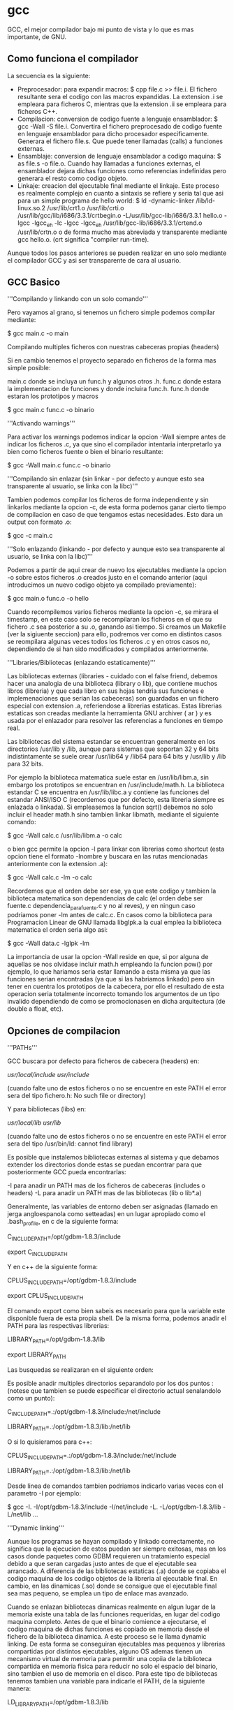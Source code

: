 * gcc

GCC, el mejor compilador bajo mi punto de vista y lo que es mas importante, de GNU.

** Como funciona el compilador

La secuencia es la siguiente:

- Preprocesador: para expandir macros: $ cpp file.c >> file.i. El fichero resultante sera el codigo con las macros expandidas. La extension .i se empleara para ficheros C, mientras que la extension .ii se empleara para ficheros C++.
- Compilacion: conversion de codigo fuente a lenguaje ensamblador: $ gcc -Wall -S file.i. Convertira el fichero preprocesado de codigo fuente en lenguaje ensamblador para dicho procesador especificamente. Generara el fichero file.s. Que puede tener llamadas (calls) a funciones externas.
- Ensamblaje: conversion de lenguaje ensamblador a codigo maquina: $ as file.s -o file.o. Cuando hay llamadas a funciones externas, el ensamblador dejara dichas funciones como referencias indefinidas pero generara el resto como codigo objeto.
- Linkaje: creacion del ejecutable final mediante el linkaje. Este proceso es realmente complejo en cuanto a sintaxis se refiere y seria tal que asi para un simple programa de hello world: $ ld -dynamic-linker  /lib/ld-linux.so.2 /usr/lib/crt1.o /usr/lib/crti.o /usr/lib/gcc/lib/i686/3.3.1/crtbegin.o -L/usr/lib/gcc-lib/i686/3.3.1 hello.o -lgcc -lgcc_eh -lc -lgcc -lgcc_eh /usr/lib/gcc-lib/i686/3.3.1/crtend.o /usr/lib/crtn.o o de forma mucho mas abreviada y transparente mediante gcc hello.o. (crt significa "compiler run-time).

Aunque todos los pasos anteriores se pueden realizar en uno solo mediante el compilador GCC y asi ser transparente de cara al usuario.

** GCC Basico

'''Compilando y linkando con un solo comando'''

Pero vayamos al grano, si tenemos un fichero simple podemos compilar mediante:

$ gcc main.c -o main

Compilando multiples ficheros con nuestras cabeceras propias (headers)

Si en cambio tenemos el proyecto separado en ficheros de la forma mas simple posible:

 main.c donde se incluya un func.h y algunos otros .h.
 func.c donde estara la implementacion de funciones y donde incluira func.h.
 func.h donde estaran los prototipos y macros


 $ gcc main.c func.c -o binario

'''Activando warnings'''

Para activar los warnings podemos indicar la opcion -Wall siempre antes de indicar los ficheros .c, ya que sino el compilador intentaria interpretarlo ya bien como ficheros fuente o bien el binario resultante:

 $ gcc -Wall main.c func.c -o binario

'''Compilando sin enlazar (sin linkar - por defecto y aunque esto sea transparente al usuario, se linka con la libc)'''

Tambien podemos compilar los ficheros de forma independiente y sin linkarlos mediante la opcion -c, de esta forma podemos ganar cierto tiempo de compilacion en caso de que tengamos estas necesidades. Esto dara un output con formato .o:

 $ gcc  -c main.c

'''Solo enlazando (linkando - por defecto y aunque esto sea transparente al usuario, se linka con la libc)'''

Podemos a partir de aqui crear de nuevo los ejecutables mediante la opcion -o sobre estos ficheros .o creados justo en el comando anterior (aqui introducimos un nuevo codigo objeto ya compilado previamente):

 $ gcc main.o func.o -o hello

Cuando recompilemos varios ficheros mediante la opcion -c, se mirara el timestamp, en este caso solo se recompilaran los ficheros en el que su fichero .c sea posterior a su .o, ganando asi tiempo. Si creamos un Makefile (ver la sigiuente seccion) para ello, podremos ver como en distintos casos se reompilara algunas veces todos los ficheros .c y en otros casos no, dependiendo de si han sido modificados y compilados anteriormente.

'''Libraries/Bibliotecas (enlazando estaticamente)'''

Las bibliotecas externas (libraries - cuidado con el false friend, debemos hacer una analogia de una biblioteca (library o lib), que contiene muchos libros (libreria) y que cada libro en sus hojas tendria sus funciones e implemenaciones que serian las cabeceras) son guardadas en un fichero especial con extension .a, referiendose a librerias estaticas. Estas librerias estaticas son creadas mediante la herramienta GNU archiver ( ar ) y es usada por el enlazador para resolver las referencias a funciones en tiempo real.

Las bibliotecas del sistema estandar se encuentran generalmente en los directorios /usr/lib y /lib, aunque para sistemas que soportan 32 y 64 bits indistintamente se suele crear  /usr/lib64 y /lib64 para 64 bits y /usr/lib y /lib para 32 bits.

Por ejemplo la biblioteca matematica suele estar en /usr/lib/libm.a, sin embargo los prototipos se encuentran en /usr/include/math.h. La biblioteca estandar C se encuentra en /usr/lib/libc.a y contiene las funciones del estandar ANSI/ISO C (recordemos que por defecto, esta libreria siempre es enlazada o linkada). Si empleasemos la funcion sqrt() debemos no solo incluir el header math.h sino tambien linkar libmath, mediante el siguiente comando:

 $ gcc -Wall calc.c /usr/lib/libm.a -o calc

o bien gcc permite la opcion -l para linkar con librerias como shortcut (esta opcion tiene el formato -lnombre y buscara en las rutas mencionadas anteriormente con la extension .a):

 $ gcc -Wall calc.c -lm -o calc

Recordemos que el orden debe ser ese, ya que este codigo y tambien la biblioteca matematica son dependencias de calc (el orden debe ser fuente.c dependencia_para_fuente.c y no al reves), y en ningun caso podriamos poner -lm antes de calc.c. En casos como la biblioteca para Programacion Linear de GNU llamada libglpk.a la cual emplea la biblioteca matematica el orden seria algo asi:

 $ gcc -Wall data.c -lglpk -lm

La importancia de usar la opcion -Wall reside en que, si por alguna de aquellas se nos olvidase incluir math.h empleando la funcion pow() por ejemplo, lo que hariamos seria estar llamando a esta misma ya que las funciones serian encontradas (ya que si las habriamos linkado) pero sin tener en cuentra los prototipos de la cabecera, por ello el resultado de esta operacion seria totalmente incorrecto tomando los argumentos de un tipo invalido dependiendo de como se promocionasen en dicha arquitectura (de double a float, etc).

** Opciones de compilacion

'''PATHs'''

GCC buscara por defecto para ficheros de cabecera (headers) en:

 /usr/local/include/
 /usr/include/

 (cuando falte uno de estos ficheros o no se encuentre en este PATH el error sera del tipo fichero.h: No such file or directory)

Y para bibliotecas (libs) en:

 /usr/local/lib/
 /usr/lib/

 (cuando falte uno de estos ficheros o no se encuentre en este PATH el error sera del tipo /usr/bin/ld: cannot find library)

Es posible que instalemos bibliotecas externas al sistema y que debamos extender los directorios donde estas se puedan encontrar para que posteriormente GCC pueda encontrarlas:

 -I para anadir un PATH mas de los ficheros de cabeceras (includes o headers)
 -L para anadir un PATH mas de las bibliotecas (lib o lib*.a)

Generalmente, las variables de entorno deben ser asignadas (llamado en jerga angloespanola como setteadas) en un lugar apropiado como el .bash_profile, en c de la siguiente forma:

 C_INCLUDE_PATH=/opt/gdbm-1.8.3/include

 export C_INCLUDE_PATH

Y en c++ de la siguiente forma:

 CPLUS_INCLUDE_PATH=/opt/gdbm-1.8.3/include

 export CPLUS_INCLUDE_PATH

El comando export como bien sabeis es necesario para que la variable este disponible fuera de esta propia shell. De la misma forma, podemos anadir el PATH para las respectivas librerias:

 LIBRARY_PATH=/opt/gdbm-1.8.3/lib

 export LIBRARY_PATH

Las busquedas se realizaran en el siguiente orden:

# Primero se buscaran las bibliotecas y headers indicadas mediante linea de comando con las opciones -L y -I de izquierda a derecha y demas.
# Despues se buscaran las bibliotecas y headers indicadas en las variables de entorno C_INCLUDE_PATH  (para c), CPLUS_INCLUDE_PATH (para c++) y LIBRARY_PATH.
# Finlamente se buscaran en la lista de PATHs por defecto que mencionabamos antes.

Es posible anadir multiples directorios separandolo por los dos puntos : (notese que tambien se puede especificar el directorio actual senalandolo como un punto):

 C_INCLUDE_PATH=.:/opt/gdbm-1.8.3/include:/net/include

 LIBRARY_PATH=.:/opt/gdbm-1.8.3/lib:/net/lib

O si lo quisieramos para c++:

 CPLUS_INCLUDE_PATH=.:/opt/gdbm-1.8.3/include:/net/include

 LIBRARY_PATH=.:/opt/gdbm-1.8.3/lib:/net/lib

Desde linea de comandos tambien podriamos indicarlo varias veces con el parametro -I por ejemplo:

 $ gcc -I. -I/opt/gdbm-1.8.3/include -I/net/include -L. -L/opt/gdbm-1.8.3/lib -L/net/lib ...

'''Dynamic linking'''

Aunque los programas se hayan compilado y linkado correctamente, no significa que la ejecucion de estos puedan ser siempre exitosas, mas en los casos donde paquetes como GDBM requieren un tratamiento especial debido a que seran cargadas justo antes de que el ejecutable sea arrancado. A diferencia de las bibliotecas estaticas (.a) donde se copiaba el codigo maquina de los codigo objetos de la libreria al ejecutable final. En cambio, en las dinamicas (.so) donde se consigue que el ejecutable final sea mas pequeno, se emplea un tipo de enlace mas avanzado.

Cuando se enlazan bibliotecas dinamicas realmente en algun lugar de la memoria existe una tabla de las funciones requeridas, en lugar del codigo maquina completo. Antes de que el binario comience a ejecutarse, el codigo maquina de dichas funciones es copiado en memoria desde el fichero de la biblioteca dinamica. A este proceso se le llama dynamic linking. De esta forma se conseguiran ejecutables mas pequenos y librerias compartidas por distintos ejecutables, alguno OS ademas tienen un mecanismo virtual de memoria para permitir una copiia de la biblioteca compartida en memoria fisica para reducir no solo el espacio del binario, sino tambien el uso de memoria en el disco.
Para este tipo de bibliotecas tenemos tambien una variable para indicarle el PATH, de la siguiente manera:

 LD_LIBRARY_PATH=/opt/gdbm-1.8.3/lib

 export LD_LIBRARY_PATH

Si el PATH anterior pudiese tener otras entradas podriamos crear algo asi:

 LD_LIBRARY_PATH=/opt/gdbm-1.8.3/lib:$LD_LIBRARY_PATH

 export LD_LIBRARY_PATH

Si queremos que esto sea global a todos los usuarios tambien podemos modificar el fichero /etc/profile (que sera ejecutado para cualquier usuario al iniciar la sesion) o especificamente para este caso de bibliotecas dinamicas en /etc/ld.so.conf.

En muchos casos nos encontraremos con que algunos de estos directorios contienen tanto ficheros .a como .so, es decir, que podremos linkar estatica o dinamicamente estas librerias. Podemos forzar para que se enlace de forma estatica mediante la opcion -static de GCC:

 $ gcc -Wall -static  -I/opt/gdbm-1.8.3/include/ -L/opt/gdbm-1.8.3/lib/ dbmain.c -lgdbm

Esto creara un ejecutable enlazado con la biblioteca estatic libgdbm.a y ya podremos ejecutar nuestro programa con ./a.out.

Como podemos indicar directamente la dependencia podriamos indicar el fichero .a o .so directamente dependiendo de si queremos linkarlo de forma estatica o dinamica y cualquier biblioteca en particular.

 $ gcc -Wall -I/opt/gdbm-1.8.3/include dbmain.c /opt/gdbm-1.8.3/lib/libgdbm.a (linkariamos de forma estatica)

 $ gcc -Wall -I/opt/gdbm-1.8.3/include dbmain.c /opt/gdbm-1.8.3/lib/libgdbm.so (linkariamos de forma dinamica)

'''ANSI/ISO C'''

GCC es un compilador tan potente que tiene sus propias extensiones. Sin embargo es posible querer realizar un codigo que cumpla el estandar C (esto no siempre es posible debido a que hay implementaciones dependientes del OS - como el manejo de consola entre otras). Se pueden usar las siguientes opciones para obligar a GCC a que muestre errores de compilacion o muestre warnings en caso de no cumplir con el estandar, ya sea por el mal uso que se le ha dado al lenguaje o por el uso de extensiones:

- -ansi : deshabilitara las extensiones GCC a la hora de compilar. Por ejemplo el uso de una variable llamada 'asm' no compilara por defecto ya que forma parte de un keyword en GNU/GCC extensions, sin embargo, con la opcion -ansi si compilara. (Esto mismo es aplicable para las keywords asm, inline, typeof, unix y vax. Se obtiene el efecto contrario con keywords como M_PI,  ya que no son parte del ANSI y si de GNU/GCC extensions).
- -D : De esta forma podemos habilitar y deshabilitar extensiones GCC por separado, con la opcion -D.
- -D_GNU_SOURCE :  habilita solo las extensiones propias de la biblioteca GNU C.
- -D_POSIX_C_SOURCE : habilita extensiones POSIX.
- -D_BSD_SOURCE : habilita extensiones BSD.
- -D_SVID_SOURCE : habilita extensiones SVID (System V Interface Definition)
- -D_OPEN_SOURCE :  habilita extensiones XOPEN.
- -pedantic : en combinacion con -ansi, rechazara cualquier tipo de extension de GCC, no solo las incompatibles con el standard C. Esto hara que el programa sea portable. Por ejemplo un programa declarando int n = argc; double x[n]; compilaria con la opcion -ansi, pero no anadiendo la opcion -pedantic.
- -std=c89 o -std=iso9899:1990 : Se restringe la compilacion al estandar ANSI/ISO C (ANSI X3.159-1989 ISO/IEC 9899:1990 con un par de correciones sobre el estandar original).
- -std=iso9899:199409 : Enmienda ISO 1 publicada en 1994, tomada para internacionalizacion como el soporte multibyte para caracteres en la biblioteca C.
- -std=c99 o -std=iso9899:1999 : Revision ISO/C publicada en 1999 (ISO/IEC 9899:1999).
- -std=gnu89 : Se seleccionan las extensiones GNU/GCC89.
- -std=gnu99 : Se seleccionan las extensiones GNU/GCC99.

'''Warnings'''

Es recomendable usar siempre la opcion -Wall ya que en muchos casos, nos permitira encontrar posibles fallos a nivel de programacion en nuestro codigo, que aunque puedan cumplir el estandar, en ciertos casos se pueden obtener errores en tiempo de ejecucion (estos son mucho mas complejos de detectar, y este es el primer y gran filtro para hacerlo):

- -Wcomment : Warnings para comentarios anidados. La solucion elegante a los comentarios anidados se emplear directivas del preprocesador #if 0 ... #endif
- -Wformat : Warnings en caso de que se empleen funciones con cadena de formato y se empleen de forma incorrecta segun sus argumentos, tipico con funciones como printf() o scanf()
- -Wunused : Warnings para variables no usadas.
- -Wimplicit : Warnings para funciones usadas sin previamente haber sido declaradas, esto ocurre tipicamente cuando nos olvidamos de algun #include
- -Wreturn-type : Warnings para funciones que no devuelven nada y no han sido declaradas como void o funciones con return prematuros o sin ningun valor.
- -Wall :incluye -Wcomment, -Wformat, -Wunused, -Wimplicit y -Wreturn-type (las anteriormente comentadas).
- -W : Similar a -Wall pero que se centra en las posibles malas costumbres de programacion como -Wreturn-type o comparacion entre valores signed y unsigned. E.g.: if( x < 0) return 0; else return 1; Si x es unsigned, nunca ocurrira.
- -Wconversion : Warnings para conversiones de tipo implicitas que puedan causar resultados inesperados. Por ejemplo conversiones entre float e int, entre signed y unsigned, entre distintos tamanos como long y short en enteros. Estas conversiones pueden ocurrir en expresiones, asignaciones o llamadas a funciones si no coinciden con el prototipo.
- -Wshadow : Warnings si una variable ha sido redeclarada, lo que causa confusion entre el valor de la variable en ese preciso momento y el valor esperado.
- -Wcast-qual : Warnings si algun puntero hace cast y elimina el cualificador de tipo como por ejemplo const.
- -Wwrite-strings : Warning si alguna constante de cadena se intenta reescribir (el estandar ANSI/ISO C no define nada respecto a esto).
- -Wtraditional : Warning si algunas partes del programa pueden ser interpretadas de manera distinta segun el estandar ANSI/ISO C y algun compilador pre-ANSI.
- -Werror: Convierte los warnings en errores de compilacion.
- -Wuninitialized : Warning si alguna variable no ha sido inicializada a lo largo de una funcion.

** El preprocesador

cpp es el preprocesador  de GNU C y que forma parte del paquete GCC. Fundamentalmente su trabajo es el de expandir macros antes de que el codigo sea compilado.

- -DTEST : define una macro llamada TEST desde la linea de comandos, es el equivalente en codigo a #define TEST. Por defecto tomara el valor de 1.
- -DTEST="" : define una macro que no tomara ningun valor por defecto.
- -DNUM=100 : define una macro con un valor.
- -DNUM="2+2" : define una macro con un valor. Las operaciones de cualquier tipo jamas seran realizadas por el preprocesador (ya que este solo realiza sustituciones) y se insertara como tal. Notese que en el codigo fuente es ideal poner las macros entre parentesis en caso de que puedan obtener valores asi, de esta forma siempre podremos respetar la prioridad de operadores para dentro de la macro cuando esta sea expandida y que no interfiera en la parte de la expresion fuera de la macro.
- -DMESSAGE='"Hello world!"' : define una macro con comillas incluidas, para ello deberemos incrustarlas dentro de comillas simples.

Algunas de estas macros son definidas por el compilador, generalmente estas comienzan por doble guion abajo _ _. Para mostrar todas las macros definidas por el compilador podemos ejecutar el siguiente comando (para ello nos sirve un fichero vacio como /dev/null):

 $ cpp -dM /dev/null

Obviamente estas macros seran deshabilitadas con la opcion -ansi.

Es posible llamar directamente al preprocesador y ver la expansion de la siguiente forma, de la siguiente forma:

 $ gcc -E test.c

El formato de la salida sera indicando algo asi:

 # numero_de_linea "fichero-fuente"

De esta forma sera mucho mas facil poder entender la expansion que se ha producido y en que partes ha afectado. Como el output suele ser enorme, es posible usar la opcion -save-temps para redirigir la salida de manera mas apropiada que con >:

 $ gcc -c -save-temps fichero.c

Se guardara la siguiente informacion:

 fichero.i : la salida del preprocesado.
 fichero.s : los ficheros ensambladores.
 fichero.o : ficheros objeto.

** Compilacion para debugging

Como los ejecutables no contienen ni el numero de linea, ni referencias al codigo original, o nombres de variables o funciones, sino que mas bien es una secuencia de codigo maquina producidas por el compilador, es realmente dificil depurar programas. Para ello tenemos la opcion -g de gdb, toda esta informacion es guardada en una tabla de simbolos dentro de los ficheros objetos y ejecutables.

Cuando un programa crashee, esto generara un fichero core dump. Este fichero contendra el estado de la memoria del programa cuando el crash ocurrio. Aqui tenemos un codigo que en la mayoria de sistemas crasheara:

 int foo (int *p);

 int
 main (void)
 {
     int *p = 0; /* NULL pointer */
     return foo(p);
 }

 int
 foo (int *p)
 {
     int y = *p;
     return y;
 }

La ejecucion de este programa, causara un fichero llamado core en el directorio actual. El error que habra dado sera un segmentation fault, el cual se refiere a que se ha intentado acceder a un segmento de memoria fuera de la reservada para ello. Si el fichero core no fuese creado.

- ulimit -c : muestra el tamano maximo del fichero core en caso de crearse. Si el limite esta establecido en 0, significa que no se crearan por  defecto estos ficheros.
- ulimit -c unlimited : establece que el fichero core no tendra limite de tamano (en kilobytes). Esto sera setteado para la shell actual, recordemos la importancia de usar el .bash_profile.
- ulimit -c numerodekbytes : establece el tamano del core a numerodekbytes.

- gdb a.out : GDB cargara el ejecutable y la tabla de simbolos para depurar donde sea deseado.
- gdb a.out core : GDB cargara el ejecutable junto con el core cargando la tabla de simbolos y mostrando cierta informacion lista para ser debuggeada.

El uso de GDB sera explicado en secciones posteriores pero de momento es interesante saber las funciones basicas:

- print variable : imprime el valor de una variable.
- backtrace : muestra el stack trace. Pudiendose mover entre llamadas con up y down y viendo los valores en cada uno de estos lugares.
- break main : anade un breakpoint. (Esto generalmente es cuando cargamos el binario sin el coredump).
- run : arranca el programa desde GDB. (Esto generalmente es cuando cargamos el binario sin el coredump).
- step : ejecuta la siguiente instruccion del programa (entrando en las funciones).
- next : ejecuta la siguiente instruccion del programa (sin entrar en las funciones).
- set variable p = malloc(sizeof(int)) : asigna un valor distinto en tiempo de ejecucion a una variable.
- finnish : continua la ejecucion del programa hasta el final de la funcion actual.
- continue : continua la ejecucion del programa hasta el final del programa.

** Compilando con optimizaciones

GCC permite optimizacion para incrementar los tiempos de ejecucion y reducir el tamano de los ficheros. Este proceso es realmente complejo dependiendo del set de instrucciones de cada procesador y de la forma en la que un compilador procese y convierta el codigo fuente en instrucciones de codigo maquina, los registros que se usen con resultados intermedios de calculos o guardando y extrayendo resultados de memoria cada vez. El orden de las expresiones cuando se escribe codigo, tambien influye para aplicar las tecnicas de optimizacion a nivel de codigo (ya que existen multiples niveles de optimizacion).

*** Optimizacion del usuario a nivel de codigo

'''Eliminacion de subexpresiones comunes'''

Para ello debemos entender un minimo las expresiones y evitar que estas sean reevaluadas. Si tenemos:

 x = cos(v)*(1+sin(u/2)) + sin(w)*(1-sin(u/2))

Puede ser reescrito empleando la variable temporal t y eliminar una evaluacion extra innecesaria:

 t = si(u/2)
 x = cos(v)*(1+t) + sin(w)*(1-t)

A esta tecnica se le llama Common Subexpression Elimination (CSE) o simplemente Eliminacion de Subexpresiones Comunes. El compilador las realizara automaticamente si las optimizaciones son activadas. Son realmente importantes, porque permiten reducir el tamano del codigo al mismo tiempo que es mas rapido el tiempo de ejecucion.

'''Alineamiento de funciones (function inlining)'''

Esta tecnica incrementa la eficiencia de aquellas funciones llamadas de manera frecuente. Esto es debido ya que para cada funcion la CPU debe guardar valores (apilar) como los argumentos a la nueva llamada y valor de retorno, todo esto en zonas de memoria y registros,  comenzar a ejecutar el codigo en esta nueva funcion proveyendo de las apropiadas paginas de memoria virtual en la memoria fisica o la cache de la CPU si fuese necesario, y por supuesto, teniendo que volver al punto original de la llamada para continuar con la ejecucion despues de esta llamada. A este problema se le conoce como function-call overhead.

La optimizacion mediante function inlining evita toda esta sobrecarga, reemplazando la llamada por el codigo de la funcion en si mismo. Suele ser util cuando las funciones tienen pocas lineas y son llamadas multiples veces. Sin embargo, generalmente es posible reemplazar las funciones largas en funciones mas pequenas en muchos casos, siendo mas optimo. Un claro ejemplo seria el siguiente:

 double
 sq (double x)
 {
     return x * x;
 }

Como la funcion es tan pequena, carece de sentido hacer una llamada a ella pudiendo hacerla inline. Cuando la funcion tenga una sola linea, siempre sera optimo ponerla como inline. Si llamasemos a esta funcion en un for, podriamos ver la diferencia claramente.

*** Optimizacion del compilador a nivel de codigo: Ventajas e inconvenientes de la velocidad en el espacio (speed-space tradeoffs)

'''Bucle desenrollado (Loop unrolling)'''

Incrementa la velocidad de los bucles mediante la eliminacion de "end of loop" en cada interaccion. Por ejemplo si un for va a ser ejecutado 8 veces, es posible ignorar la condicion del for de la siguiente forma:

 for (i = 0; i < 8; i++)
 {
     y[i] = i;
 }

Sera mucho mas rapido esto:

 y[0] = 0;
 y[1] = 1;
 y[2] = 2;
 y[3] = 3;
 y[4] = 4;
 y[5] = 5;
 y[6] = 6;
 y[7] = 7;

Por supuesto, el tamano del ejecutable aumentara, sin embargo la ejecucion sera mucho mas rapida. Esto tambien es posible y aplicable cuando la condicion del for no sea conocida aunque se emplean tecnicas mas complejas empleando el uso de modulos y con multiples loops.

*** Optimizacion del compilador a nivel de instrucciones: Planificacion (Scheduling)

Este nivel de optimizacion es el mas bajo, y es donde el compilador decide que instrucciones son mas apropiadas para la CPU y en que orden. Esto suele requerir de mas memoria cuando se realiza este proceso debido a su complejidad.

'''Niveles de optimizacion'''

Dependiendo del nivel de optimizacion se empleara mas o menos memoria..

- -O0 (opcion por defecto): No se realiza ninguna optimizacion mas que convertir cada linea de codigo en sus correspondientes instrucciones, ideal cuando se quiere depurar un programa.
- -O1 o -O : Activa las optimizaciones sin requerir de optimizaciones de speed-space tradeoffs ni scheduling. Los ejecutables seran mas pequenos y rapidos.
- -O2 : Activa las optimizaciones rapidas, esto incluye las mismas que con -O1 y ademas de scheduling, pero no de speed space trade-offs. Por lo que el ejecutable no deberia aumentar de tamano.
- -O3 : Activa las optimizaciones de -O1 y -O2, ademas de las inline y speed space trade-offs. Incrementara la velocidad del ejecutable, pero tambien su tamano.
- -funroll-loops : Activa las optimizaciones para loop-unrolling. Incrementara el tamano del ejecutable final.
- -Os :  Reducira el tamano del ejecutable final. En algunos casos puede ejecutarse mas rapido debido al mejor uso de la cache, pero basicamente prioriza el tamano reducido del fichero.

Con el comando time, podemos ver el tiempo que tarda en ejecutarse cada aplicacion:

 $ time ./a.out

El valor de las columnas seran los siguientes:

- real : total tiempo real necesitado para ejecutar el proceso.
- user : tiempo que la CPU empleo para ejecutar el proceso.
- sys : tiempo que sistema empleo teinendo cuenta otros procesos del sistema, tiempos de espera entre procesos, etc.

Existen casos donde compilar con optimizaciones (mas especificamente -O2) o con la opcion -Wuninitialized :

 int
 sign (int x)
 {
     int s;

     if (x > 0)
         s = 1;
     else if (x < 0)
         s = -1;

     return s;
 }

Este programa tiene un error y con las optimizaciones mencionadas anteriormente, podremos detectar cuando s no es inicializado, eso ocurrira cuando x valga 0. Gracias a una de estas 2 optimizaciones, podremos ver este bug en nuestro programa.

** Compilando para c++

Las opciones descritas anteriormente son compatibles con g++ (el compilador de c++). Debemos siempre usar g++ para compilar programas c++ (que llevaran extension .C, .cc, .cpp, .cxx) ya que en caso contrario es posible que podamos compilar pero que al intentar linkar bibliotecas es muy probable que obtengamos undefined reference debido a que no encuentre la biblioteca correcta.

Ademas g++ no traduce a c los programas c++ y luego los compila como hacen otros compiladores.

Por supuesto existen opciones especificas en g++ que no se encuentran en gcc, ya que algunas son dependientes del lenguaje. Por ejemplo la opcion -ansi tendra en cuenta seguir el estandar c++  en lugar del estandar c.

- -Wall o -W: incluye extra warnings especificos para c++ (para funciones miembro y clases virtuales).
- -fno-default-inline : deshabilita por defecto el inline para las funciones miembro. Por defecto g++ intenta realizar dicha optimizacion incluso cuando no se ha puesto dicha palabra reservada. Esto es importante debido a que no es posible poner breakpoints en funciones inline.
- -Weffc++ : informa sobre guidelines rotas en c++ siguiendo "Effective c++" y "More effective c++" de Scott Meyers. La libreria estandar de c++ no cumple estas guidelines, por lo que se suele usar en momentos de testing del propio codigo.
- -Wold-style-cast :  resalta cualquier uso de castings en c++ como static_cast, dynamic_cast, reinterpreted_cast o const_cast.

*** Templates

Mediante templates o plantillas se provee la habilidad de definir clase en c++ para soporte generico en tecnicas de programacion. libstdc++ provee de un amplio contenedor de estas clases que anteriormente se encontraban en la STL pero que ahora forma parte la biblioteca estandar de c++.

Se pueden crear templates propios y lo ideal para ello es seguir el modelo de compilacion de inclusion; donde la definicion de los templates estaran en los ficheros de cabeceras. Los ficheros de cabeceras pueden ser incluidos usando la directiva #include.

 #ifndef BUFFER_H
 #define BUFFER_H

 template <class T>
 class buffer
 {
 public:
     Buffer (unsigned int n);
     void insert (const T & x);
     T get (unsigned int k) const;
 private:
     unsigned int i;
     unsigned int size;
     T *pT;
 };

 template <class T>
 Buffer<T>::Buffer (unsigned int n)
 {
     i = 0;
     size = n;
     pT = new T[n];
 };

 template <class T>
 void
 Buffer<T>::insert (const T & x)
 {
     i = (i + 1) % size;
     pT[i] = x;
 };

 template <class T>
 T
 Buffer<T>::get (unsigned int k) const
 {
     return pT[(i + (size -k)) % size];
 };

 #endif /* BUFFER_H */

GNU Linker tendra en cuenta si existen simbolos duplicados, en lugar de como hacen otros linkers que devuelven "multiply defined symbol".  Es posible forzar la compilacion usando la opcion -fno-implicit-templates cuando se empleen linkers distintos a GNU Linker, ya que en muchos casos puede interesarnos compilar los templates por un lado pero no linkarlos hasta tiempo mas tarde. Con esta opcion nos aseguramos que para cada template aparecera solo un fichero objeto y sera compatible con linkers que no puedan eliminar definiciones duplicadas en ficheros objeto. Un ejemplo de este uso seria:

 $ g++ -Wall -fno-implicit-templates -c tprog.cc
 $ g++ -Wall -fno-implicit-templates -c templates.cc
 $ g++ tprog.o templates.o
 $ ./a.out

De esta forma no habra codigo objeto para las funciones de template en tprog.o, pero si en templates.o. Pudiendo modificar asi o anadiendo nuevos templates en templates.cc. Sin embargo esto es una desventaja en proyectos grandes, ya que puede ser dificil saber que templates se deben usar o no en cada source.

** Otras opciones del compilador

*** Opciones especificas para plataformas

Con la opcion -march=CPU podemos especificar el tipo de CPU que usamos, aunque de esta forma la compilacion no sera compatible con ninguna otra familia de procesadores, de esta forma el codigo se traducira a instrucciones optimizadas para el propio micro. Una alternativa es usar la opcion -mcpu=CPU o -mtune=CPU, que provee un compromiso entre velocidad y portabilidad; generando codigo para un micro especifico en terminos de scheduling, pero no usara instrucciones no disponibles en otras CPU de la familia x86.

Existen distintas extensiones para x86:

- -mmmx : activa extensiones MMX
- -msse : activa extensiones SSE (solo permite operaciones de precision simple).
- -msse2 : activa extensiones SSE2 (permite operaciones de precision doble).
- -msse3 : activa extensiones SSE3
- -m3dnow : activa extensiones 3DNOW
- -mfpmath=sse : activa extensiones SSE para operaciones de punto flotante donde sea posible. (se requiere que se active tambien -msse y -msse2)

Modelo de memoria (para micros de 64 bits):

- -mcmodel=small : permite hasta 2 Gb para codigo y data.
- -mcmodel=medium : permite ilimitada memoria para data.
- -mcmodel=large : permite ilimitada memoria para data y codigo.
- -mcmodel=kernel : se provee para codigo a nivel de sistema, como el kernel Linux.
- -mno-red-zone : Para micros AMD64 (que se debe combinar con -mcmodel=kernel) ya que poseen a 128 bytes para el area de memoria reservados por debajo del puntero de pila para data temporal llamada "red-zone".

Algunas plataformas pueden ejecutar codigo para una o mas arquitecturas por ejemplo, plataformas de 64 bits como AMD64, MIPS64, Sparc64 o PowerPC64 soportan codigo de 32 y 64 bits. Por defecto en estas plataformas se generara codigo de 64 bits, pero es posible forzarlo a 32 bits con la opcion -m32.

Ademas de esto debemos tener en cuenta que las bibliotecas esten disponibles. Las bibliotecas de 64 bits suelen estar en /usr/lib64 y /lib64. Las de 32 bits suelen estarlo en /usr/lib o /lib.

*** Problemas en operaciones de punto flotante

El estandar IEEE754 define a nivel de bit el comportamiento en operaciones aritmenticas de punto flotante para todos los procesadores modernos. Sin embargo, existen ciertos problemas. Por ejemplo la unidad de punto flotante x87 (FPU) en procesadores x86 computa los resultados empleando de forma interna precision extendida (los valores son convertidos a precision doble solo cuando estos son almacenados en memoria). La mayoria del resto de procesadores importantes como SPARC, PA-RISC, Alpha, MIPS y PPC trabajan de forma nativa con valores de doble precision. Por lo que las comparaciones que envuelvan valores de precision extendida fallaran cuando se comparen con los de precision doble. Internamente x87 FPU ofrece precision doble a nivel de hardware para sus registros. Para activar esta doble precision a nivel de redondeo debemos enviar la directiva al micro fldcw (floating-point load control word) con el valor 0x27F. Podemos hacerlo de la siguiente forma:

Y podemos realizar este codigo de prueba:

 #include <stdio.h>

 void
 set_fpu (unsigned int mode)
 {
     asm ("fldcw %o" : : "m" (*&mode));
 }

 int
 main(void)
 {
     double a = 3.0, b = 7.0, c;
 #ifdef DOUBLE
     set_fpu(0x27F); /* use double precision rounding */
 #endif
     c = a / b;
     if ( c == a / b ){
         printf("comparison succeeds\n");
     } else {
         printf("unexpected result\n");
     }
     return 0;
 }

Compilando el codigo con: gcc -Wall -DDOUBLE file.c conseguimos el redondeo a nivel de hardware con doble precision y por lo tanto un resultado esperado.

El fldcw afecta a todo el entorno en general del proceso, incluyendo funciones de lib C, etc, tomando operaciones en doble precision en lugar de precision extendida. Afectando asi al comportamiento general de la FPU x87. Teniendo esto en cuenta, las instrucciones SSE y SSE2  seran siempre convertidas a precision doble de forma nativa. De esta forma empleando la forma gcc -Wall -msse2 -mfpmath=sse sera suficiente para eliminar los efectos de la precision extendida.

*** Portabilidad en tipos signed y unsigned

En C y C++ es posible tener chars de tipo signed o unsigned dependiendo de la plataforma y del compilador ,algunos de ellos por defecto usan signed y otros unsigned. Esto puede ser un problema a la hora de hacer codigo portable. Si por ejemplo hacemos un codigo tal que asi:

 #include <stdio.h>

 int
 main (void)
 {
     char c = 255;
     if (c > 128) {
         printf("char is unsigned (c = %d)\n", c);
     } else{
         printf("char is signed (c = %d)\n", c);
     }
     return 0
 }

Debemos tener especial cuidado con esto debido a que muchas veces, podemos tener el error comun de realizar un codigo tal que asi:

 #include <stdio.h>

 int
 main (void)
 {
     char c;
     while (( c = getchar() ) != EOF) /* not portable */
     {
         printf("read c = '%c'\n", c);
     }
     return 0;
 }

Pudiendo leer el caracter con valor 255 o ÿ, que en caso de ser signed char tomaria el valor -1 (1 con el bit de signo cambiado). Este valor es especial y sirve para indicar EOF (EOF esta definido como -1). Por eso, debemos en lugar de emplear un char, un int o bien pasar como argumento a gcc algo asi: gcc -Wall -funsigned-char file.c. Otras opciones importantes a tener en cuenta referente a esto y mas especificamente a bitfields son: -fsigned-bitfields y -funsigned-bitfields.

*** Troubleshooting

GCC permite la opcion -v para que compilemos de forma detallada (verbose). Esto puede darnos cierta informacion sobre algunos errores de compilacion y ver como se sigue todo el proceso, mostrando ademas todos los PATH de bibliotecas o librerias.

Con la opcion -g, GCC permitira compilar guardando informacion para el coredump en caso de producirse. O por ejemplo si entramos en un loop infinito, podemos sacar el PID del proceso y llamarlo mediante: gdb a.out y una vez dentro de gdb, hacer un attach 891 (siendo 891 el PID por ejemplo). Que ademas nos mostrara la linea actual en la que el proceso ha sido justo "adjuntado", pudiendo encontrar asi facilmente el loop infinito. Haciendo por ejemplo un print de la variable que nos interese o bien un kill para terminar el proceso desde el propio gdb. Con kill -3 PID crearemos un SIGQUIT en lugar de SIGKILL, de esta forma crearemos un coredump en caso de necesitarlo para investigaciones futuras.

Por ultimo y para evitar excesivo uso de memoria de un proceso podemos usar el comando "ulimit -v 4096" dando asi 4 Mb de memoria virtual para un proceso. Con la opcion -p que limitaria el numero de procesos hijo. O la opcion -t que limitaria el numero de segundos de CPU de uso para un mismo proceso.
